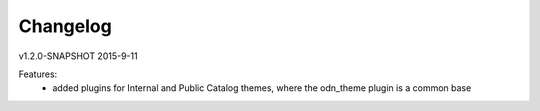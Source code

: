 ---------
Changelog
---------

v1.2.0-SNAPSHOT 2015-9-11

Features:
 * added plugins for Internal and Public Catalog themes, where the odn_theme plugin is a common base
